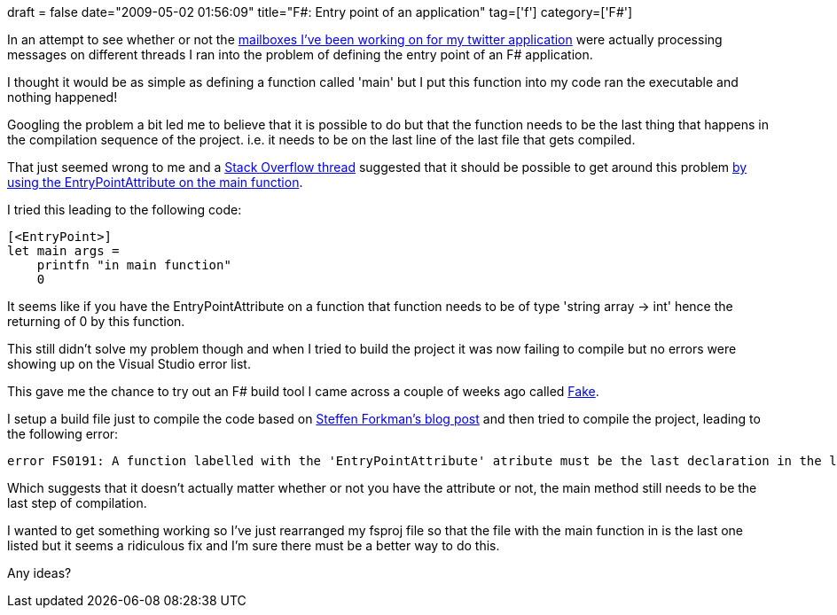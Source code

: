+++
draft = false
date="2009-05-02 01:56:09"
title="F#: Entry point of an application"
tag=['f']
category=['F#']
+++

In an attempt to see whether or not the http://www.markhneedham.com/blog/2009/05/02/f-erlang-style-messaging-passing/[mailboxes I've been working on for my twitter application] were actually processing messages on different threads I ran into the problem of defining the entry point of an F# application.

I thought it would be as simple as defining a function called 'main' but I put this function into my code ran the executable and nothing happened!

Googling the problem a bit led me to believe that it is possible to do but that the function needs to be the last thing that happens in the compilation sequence of the project. i.e.  it needs to be on the last line of the last file that gets compiled.

That just seemed wrong to me and a http://stackoverflow.com/questions/663894?sort=newest[Stack Overflow thread] suggested that it should be possible to get around this problem http://lorgonblog.spaces.live.com/blog/cns!701679AD17B6D310!412.entry[by using the EntryPointAttribute on the main function].

I tried this leading to the following code:

[source,ocaml]
----

[<EntryPoint>]
let main args =
    printfn "in main function"
    0
----

It seems like if you have the EntryPointAttribute on a function that function needs to be of type 'string array \-> int' hence the returning of 0 by this function.

This still didn't solve my problem though and when I tried to build the project it was now failing to compile but no errors were showing up on the Visual Studio error list.

This gave me the chance to try out an F# build tool I came across a couple of weeks ago called http://code.google.com/p/fake/[Fake].

I setup a build file just to compile the code based on http://www.navision-blog.de/2009/04/01/getting-started-with-fake-a-f-sharp-make-tool/[Steffen Forkman's blog post] and then tried to compile the project, leading to the following error:

[source,text]
----

error FS0191: A function labelled with the 'EntryPointAttribute' atribute must be the last declaration in the last file in the compilation sequence.
----

Which suggests that it doesn't actually matter whether or not you have the attribute or not, the main method still needs to be the last step of compilation.

I wanted to get something working so I've just rearranged my fsproj file so that the file with the main function in is the last one listed but it seems a ridiculous fix and I'm sure there must be a better way to do this.

Any ideas?
